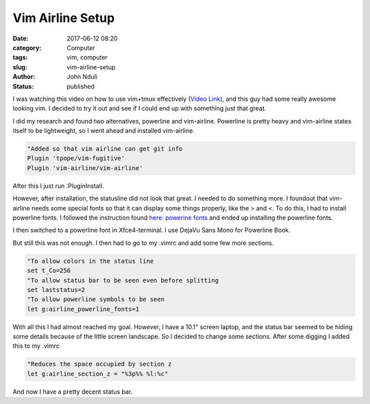#################
Vim Airline Setup
#################
:date: 2017-06-12 08:20
:category: Computer
:tags: vim, computer
:slug: vim-airline-setup
:author: John Nduli
:status: published

I was watching this video on how to use vim+tmux effectively (`Video Link <https://www.youtube.com/watch?v=5r6yzFEXajQ>`_), and
this guy had some really awesome looking vim. I decided to try it
out and see if I could end up with something just that great.

I did my research and found two alternatives, powerline and
vim-airline. Powerline is pretty heavy and vim-airline states
itself to be lightweight, so I went ahead and installed
vim-airline.

.. code-block:: vim

    "Added so that vim airline can get git info
    Plugin 'tpope/vim-fugitive'
    Plugin 'vim-airline/vim-airline'

After this I just run :PluginInstall.

However, after installation, the statusline did not look that
great. I needed to do something more. I foundout that vim-airline
needs some special fonts so that it can display some things
properly, like the > and <. To do this, I had to install powerline
fonts. I followed the instruction found `here: powerine fonts <https://github.com/powerline/fonts>`_ and ended up installing the powerline fonts.

I then switched to a powerline font in Xfce4-terminal. I use
DejaVu Sans Mono for Powerline Book.

But still this was not enough. I then had to go to my .vimrc and
add some few more sections.

.. code-block:: vim

    "To allow colors in the status line
    set t_Co=256
    "To allow status bar to be seen even before splitting
    set laststatus=2
    "To allow powerline symbols to be seen
    let g:airline_powerline_fonts=1

With all this I had almost reached my goal. However, I have a
10.1" screen laptop, and the status bar seemed to be hiding some
details because of the little screen landscape. So I decided to
change some sections. After some digging I added this to my .vimrc

.. code-block:: vim

    "Reduces the space occupied by section z
    let g:airline_section_z = "%3p%% %l:%c"

And now I have a pretty decent status bar.
